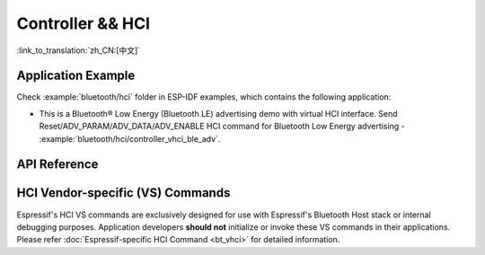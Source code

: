 Controller && HCI
==================================================

:link_to_translation:`zh_CN:[中文]`

Application Example
-------------------

Check :example:`bluetooth/hci` folder in ESP-IDF examples, which contains the following application:

* This is a Bluetooth® Low Energy (Bluetooth LE) advertising demo with virtual HCI interface. Send Reset/ADV_PARAM/ADV_DATA/ADV_ENABLE HCI command for Bluetooth Low Energy advertising - :example:`bluetooth/hci/controller_vhci_ble_adv`.

.. only:: esp32s3

    Please note that ESP32-S3 shares the same :component_file:`bt/include/esp32c3/include/esp_bt.h` and :component_file:`bt/controller/esp32c3/bt.c` files with ESP32-C3.

API Reference
-------------

.. include-build-file:: inc/esp_bt.inc


HCI Vendor-specific (VS) Commands
--------------------------------------

Espressif's HCI VS commands are exclusively designed for use with Espressif's Bluetooth Host stack or internal debugging purposes. Application developers **should not** initialize or invoke these VS commands in their applications. Please refer :doc:`Espressif-specific HCI Command <bt_vhci>`  for detailed information.


